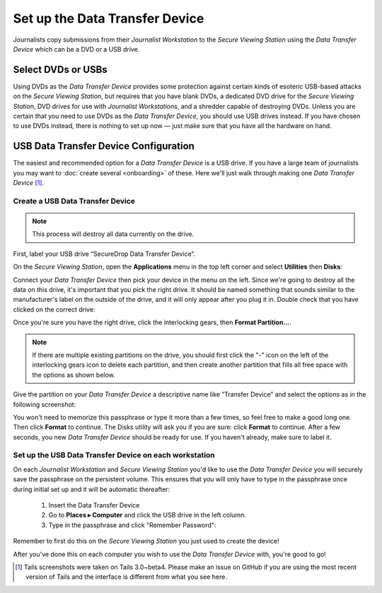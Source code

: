 Set up the Data Transfer Device
===============================

Journalists copy submissions from their *Journalist Workstation* to the
*Secure Viewing Station* using the *Data Transfer Device* which can be a
DVD or a USB drive.

Select DVDs or USBs
~~~~~~~~~~~~~~~~~~~

Using DVDs as the *Data Transfer Device* provides some protection
against certain kinds of esoteric USB-based attacks on the *Secure
Viewing Station*, but requires that you have blank DVDs, a
dedicated DVD drive for the *Secure Viewing Station*, DVD drives for use
with *Journalist Workstation*\ s, and a shredder capable of destroying
DVDs. Unless you are certain that you need to use DVDs as the *Data
Transfer Device*, you should use USB drives instead. If you have chosen
to use DVDs instead, there is nothing to set up now — just make sure
that you have all the hardware on hand.

USB Data Transfer Device Configuration
~~~~~~~~~~~~~~~~~~~~~~~~~~~~~~~~~~~~~~

The easiest and recommended option for a *Data Transfer Device* is a USB
drive. If you have a large team of journalists you may want to :doc:`create
several <onboarding>` of these. Here we'll just walk through
making one *Data Transfer Device* [#]_.

Create a USB Data Transfer Device
---------------------------------

.. note:: This process will destroy all data currently on the drive.

First, label your USB drive “SecureDrop Data Transfer Device”.

On the *Secure Viewing Station*, open the
**Applications** menu in the top left corner and select
**Utilities** then |Disk Utility icon| **Disks**:

|screenshot of the Applications menu in Tails, highlighting Disk
Utility|

Connect your *Data Transfer Device* then pick your device in the menu on
the left. Since we're going to destroy all the data on this drive, it's
important that you pick the right drive. It should be named something
that sounds similar to the manufacturer's label on the outside of the
drive, and it will only appear after you plug it in. Double check that
you have clicked on the correct drive:

|screenshot of Disk Utility application|

Once you're sure you have the right drive, click the interlocking gears, then
**Format Partition...**.

.. note:: If there are multiple existing partitions on the drive, you should
          first click the "-" icon on the left of the interlocking gears icon to
          delete each partition, and then create another partition that fills
          all free space with the options as shown below.

|screenshot of the menu to create a new partition in the Disk Utility
application|

Give the partition on your *Data Transfer Device* a descriptive name
like “Transfer Device” and select the options as in the following screenshot:

|screenshot of passphrase selection prompt in the Disk Utility
application|

You won't need to memorize this passphrase or type it more than a few
times, so feel free to make a good long one. Then click **Format** to continue.
The Disks utility will ask you if you are sure: click **Format** to continue.
After a few seconds, you new *Data Transfer Device* should be ready for use.
If you haven't already, make sure to label it.

Set up the USB Data Transfer Device on each workstation
-------------------------------------------------------

On each *Journalist Workstation* and *Secure Viewing Station* you'd like to use
the *Data Transfer Device* you will securely save the passphrase on the
persistent volume. This ensures that you will only have to type in the
passphrase once during initial set up and it will be automatic thereafter:

  #. Insert the Data Transfer Device
  #. Go to **Places ▸ Computer** and click the USB drive in the left column.
  #. Type in the passphrase and click "Remember Password":

  |image of the disk unlock prompt on Tails|

Remember to first do this on the *Secure Viewing Station* you just used to
create the device!

After you've done this on each computer you wish to use the *Data Transfer
Device* with, you're good to go!

.. |Disk Utility icon| image:: images/icons/disk-utility.png
.. |screenshot of the Applications menu in Tails, highlighting Disk Utility| image:: images/screenshots/applications_accessories_disk-utility.png
.. |screenshot of Disk Utility application| image:: images/screenshots/disk-utility.png
.. |screenshot of the menu to create a new partition in the Disk Utility application| image:: images/screenshots/create-partition.png
.. |screenshot of passphrase selection prompt in the Disk Utility application| image:: images/screenshots/create-passphrase.png
.. |image of the disk unlock prompt on Tails| image:: images/screenshots/passphrase-keyring.png

.. [#] Tails screenshots were taken on Tails 3.0~beta4. Please make an issue on
       GitHub if you are using the most recent version of Tails and the
       interface is different from what you see here.

